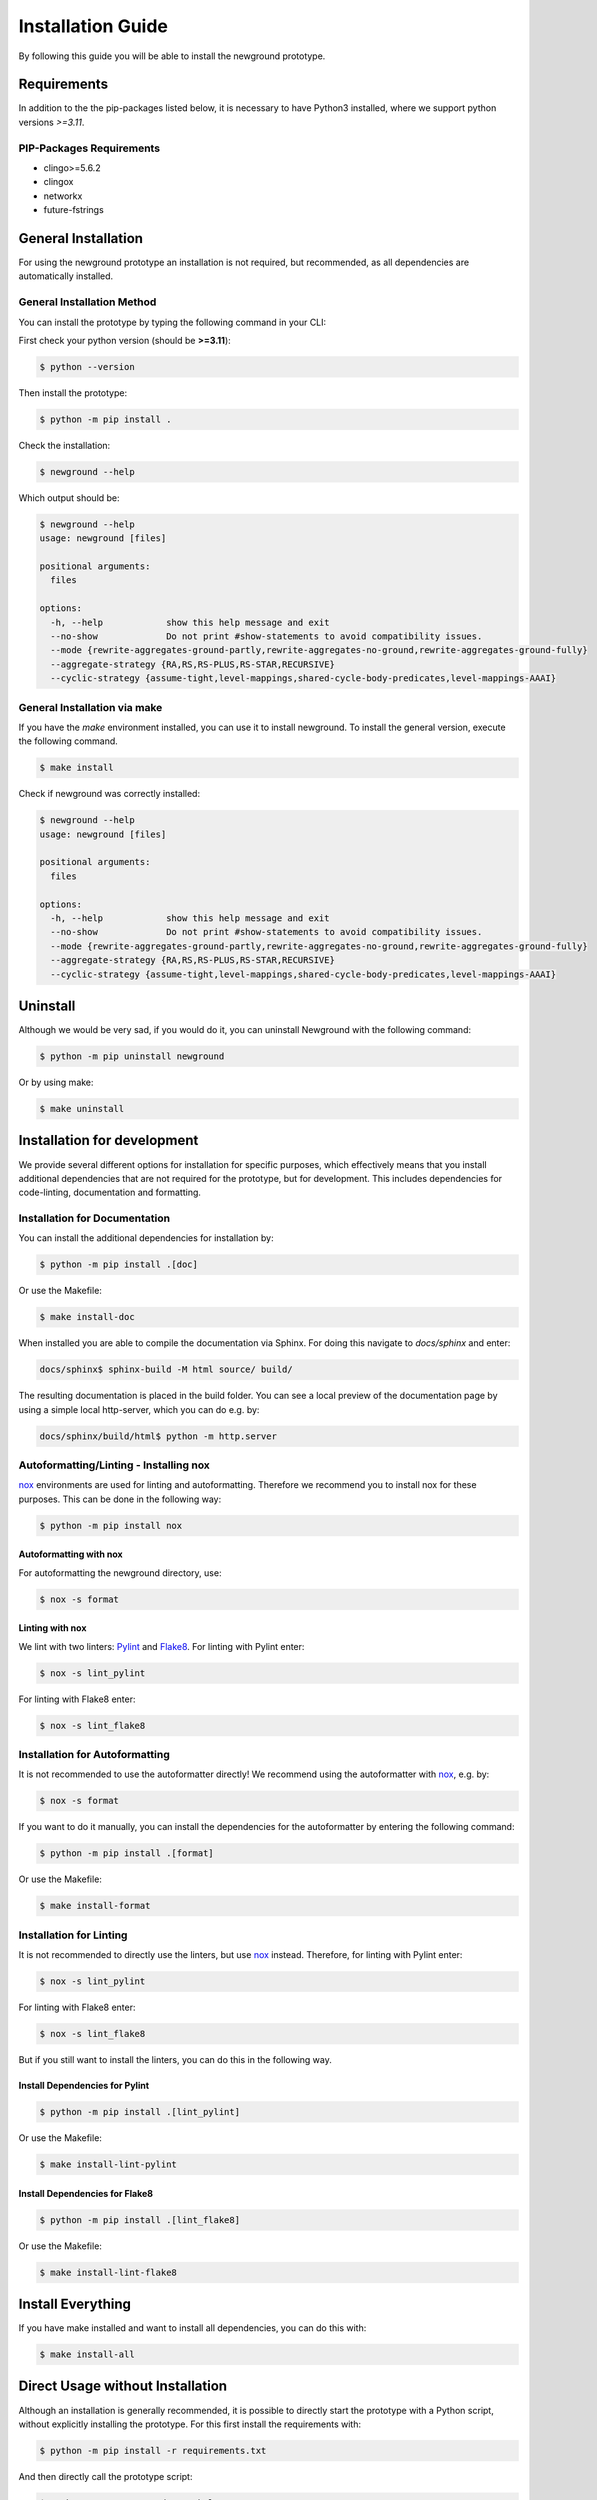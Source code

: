 .. _installation-reference:

Installation Guide
============================================

By following this guide you will be able to install the newground prototype.

Requirements
------------

In addition to the the pip-packages listed below, it is necessary to have Python3 installed, where we support python versions *>=3.11*.

PIP-Packages Requirements
^^^^^^^^^^^^^^^^^^^^^^^^^^^
* clingo>=5.6.2
* clingox
* networkx
* future-fstrings

General Installation
-----------------------


For using the newground prototype an installation is not required, but recommended, as all dependencies are automatically installed.

General Installation Method
^^^^^^^^^^^^^^^^^^^^^^^^^^^

You can install the prototype by typing the following command in your CLI:

First check your python version (should be **>=3.11**):

.. code-block:: console

    $ python --version

Then install the prototype:

.. code-block:: console

    $ python -m pip install .

Check the installation:

.. code-block:: console

    $ newground --help

Which output should be:

.. code-block:: console

    $ newground --help
    usage: newground [files]

    positional arguments:
      files

    options:
      -h, --help            show this help message and exit
      --no-show             Do not print #show-statements to avoid compatibility issues.
      --mode {rewrite-aggregates-ground-partly,rewrite-aggregates-no-ground,rewrite-aggregates-ground-fully}
      --aggregate-strategy {RA,RS,RS-PLUS,RS-STAR,RECURSIVE}
      --cyclic-strategy {assume-tight,level-mappings,shared-cycle-body-predicates,level-mappings-AAAI}


General Installation via make
^^^^^^^^^^^^^^^^^^^^^^^^^^^^^^

If you have the *make* environment installed, you can use it to install newground.
To install the general version, execute the following command.

.. code-block:: console

    $ make install

Check if newground was correctly installed:

.. code-block:: console

    $ newground --help
    usage: newground [files]

    positional arguments:
      files

    options:
      -h, --help            show this help message and exit
      --no-show             Do not print #show-statements to avoid compatibility issues.
      --mode {rewrite-aggregates-ground-partly,rewrite-aggregates-no-ground,rewrite-aggregates-ground-fully}
      --aggregate-strategy {RA,RS,RS-PLUS,RS-STAR,RECURSIVE}
      --cyclic-strategy {assume-tight,level-mappings,shared-cycle-body-predicates,level-mappings-AAAI}



Uninstall
---------

Although we would be very sad, if you would do it, you can uninstall Newground with the following command:

.. code-block:: console

    $ python -m pip uninstall newground

Or by using make:

.. code-block:: console

    $ make uninstall

Installation for development
----------------------------

We provide several different options for installation for specific purposes, 
which effectively means that you install additional dependencies that are not required for the prototype, 
but for development.
This includes dependencies for code-linting, documentation and formatting.

Installation for Documentation
^^^^^^^^^^^^^^^^^^^^^^^^^^^^^^

You can install the additional dependencies for installation by:

.. code-block:: console

    $ python -m pip install .[doc]

Or use the Makefile:

.. code-block:: console

    $ make install-doc

When installed you are able to compile the documentation via Sphinx.
For doing this navigate to *docs/sphinx* and enter:

.. code-block:: console

    docs/sphinx$ sphinx-build -M html source/ build/

The resulting documentation is placed in the build folder.
You can see a local preview of the documentation page by using a simple local http-server, which you can do e.g. by:

.. code-block:: console

    docs/sphinx/build/html$ python -m http.server

Autoformatting/Linting - Installing nox
^^^^^^^^^^^^^^^^^^^^^^^^^^^^^^^^^^^^^^^^^

nox_ environments are used for linting and autoformatting.
Therefore we recommend you to install nox for these purposes.
This can be done in the following way:

.. code-block:: console

    $ python -m pip install nox

Autoformatting with nox
""""""""""""""""""""""""

For autoformatting the newground directory, use:

.. code-block:: console

    $ nox -s format

Linting with nox
""""""""""""""""

We lint with two linters: Pylint_ and Flake8_. 
For linting with Pylint enter:

.. code-block:: console

    $ nox -s lint_pylint

For linting with Flake8 enter:

.. code-block:: console

    $ nox -s lint_flake8


Installation for Autoformatting
^^^^^^^^^^^^^^^^^^^^^^^^^^^^^^^

It is not recommended to use the autoformatter directly!
We recommend using the autoformatter with nox_, e.g. by:

.. code-block:: console

    $ nox -s format

If you want to do it manually, you can install the dependencies for the autoformatter by entering the following command:

.. code-block:: console

    $ python -m pip install .[format]

Or use the Makefile:

.. code-block:: console

    $ make install-format

Installation for Linting
^^^^^^^^^^^^^^^^^^^^^^^^

It is not recommended to directly use the linters, but use nox_ instead.
Therefore, for linting with Pylint enter:

.. code-block:: console

    $ nox -s lint_pylint

For linting with Flake8 enter:

.. code-block:: console

    $ nox -s lint_flake8

But if you still want to install the linters, you can do this in the following way.

Install Dependencies for Pylint
""""""""""""""""""""""""""""""""

.. code-block:: console

    $ python -m pip install .[lint_pylint]

Or use the Makefile:

.. code-block:: console

    $ make install-lint-pylint

Install Dependencies for Flake8
""""""""""""""""""""""""""""""""

.. code-block:: console

    $ python -m pip install .[lint_flake8]

Or use the Makefile:

.. code-block:: console

    $ make install-lint-flake8

Install Everything
------------------

If you have make installed and want to install all dependencies,
you can do this with:

.. code-block:: console

    $ make install-all


Direct Usage without Installation
---------------------------------

Although an installation is generally recommended, it is possible to directly start the prototype with a Python script, without explicitly installing the prototype.
For this first install the requirements with:

.. code-block:: console

    $ python -m pip install -r requirements.txt


And then directly call the prototype script:

.. code-block:: console
    
    $ python start_newground.py --help
    usage: newground [files]

    positional arguments:
      files

    options:
      -h, --help            show this help message and exit
      --no-show             Do not print #show-statements to avoid compatibility issues.
      --mode {rewrite-aggregates-ground-partly,rewrite-aggregates-no-ground,rewrite-aggregates-ground-fully}
      --aggregate-strategy {RA,RS,RS-PLUS,RS-STAR,RECURSIVE}
      --cyclic-strategy {assume-tight,level-mappings,shared-cycle-body-predicates,level-mappings-AAAI}


.. _nox: https://nox.thea.codes/en/stable/
.. _Pylint: https://pypi.org/project/pylint/
.. _Flake8: https://flake8.pycqa.org/en/latest/

